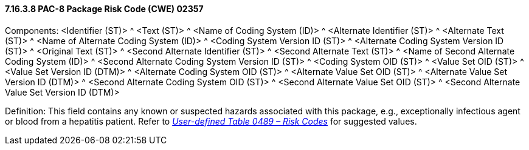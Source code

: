 ==== 7.16.3.8 PAC-8 Package Risk Code (CWE) 02357

Components: <Identifier (ST)> ^ <Text (ST)> ^ <Name of Coding System (ID)> ^ <Alternate Identifier (ST)> ^ <Alternate Text (ST)> ^ <Name of Alternate Coding System (ID)> ^ <Coding System Version ID (ST)> ^ <Alternate Coding System Version ID (ST)> ^ <Original Text (ST)> ^ <Second Alternate Identifier (ST)> ^ <Second Alternate Text (ST)> ^ <Name of Second Alternate Coding System (ID)> ^ <Second Alternate Coding System Version ID (ST)> ^ <Coding System OID (ST)> ^ <Value Set OID (ST)> ^ <Value Set Version ID (DTM)> ^ <Alternate Coding System OID (ST)> ^ <Alternate Value Set OID (ST)> ^ <Alternate Value Set Version ID (DTM)> ^ <Second Alternate Coding System OID (ST)> ^ <Second Alternate Value Set OID (ST)> ^ <Second Alternate Value Set Version ID (DTM)>

Definition: This field contains any known or suspected hazards associated with this package, e.g., exceptionally infectious agent or blood from a hepatitis patient. Refer to file:///E:\V2\v2.9%20final%20Nov%20from%20Frank\V29_CH02C_Tables.docx#HL70489[_User-defined Table 0489 – Risk Codes_] for suggested values.

